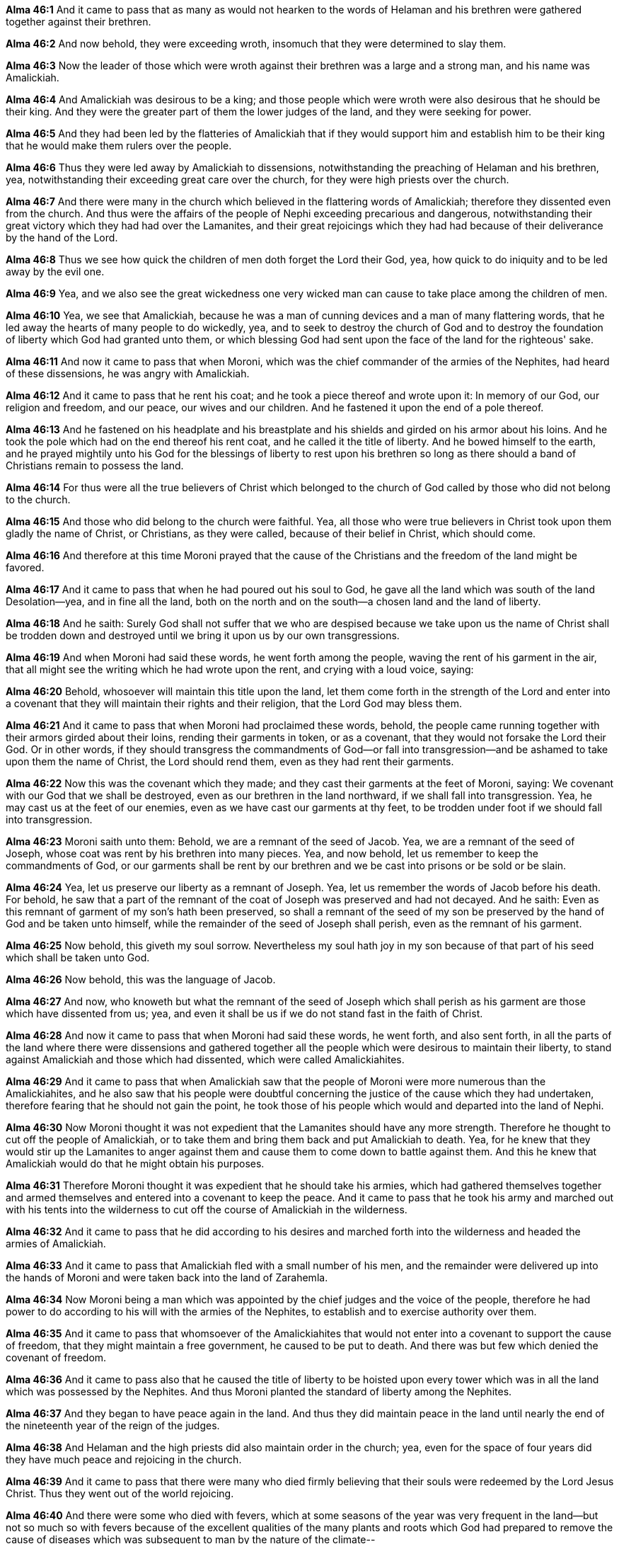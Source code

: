 *Alma 46:1* And it came to pass that as many as would not hearken to the words of Helaman and his brethren were gathered together against their brethren.

*Alma 46:2* And now behold, they were exceeding wroth, insomuch that they were determined to slay them.

*Alma 46:3* Now the leader of those which were wroth against their brethren was a large and a strong man, and his name was Amalickiah.

*Alma 46:4* And Amalickiah was desirous to be a king; and those people which were wroth were also desirous that he should be their king. And they were the greater part of them the lower judges of the land, and they were seeking for power.

*Alma 46:5* And they had been led by the flatteries of Amalickiah that if they would support him and establish him to be their king that he would make them rulers over the people.

*Alma 46:6* Thus they were led away by Amalickiah to dissensions, notwithstanding the preaching of Helaman and his brethren, yea, notwithstanding their exceeding great care over the church, for they were high priests over the church.

*Alma 46:7* And there were many in the church which believed in the flattering words of Amalickiah; therefore they dissented even from the church. And thus were the affairs of the people of Nephi exceeding precarious and dangerous, notwithstanding their great victory which they had had over the Lamanites, and their great rejoicings which they had had because of their deliverance by the hand of the Lord.

*Alma 46:8* Thus we see how quick the children of men doth forget the Lord their God, yea, how quick to do iniquity and to be led away by the evil one.

*Alma 46:9* Yea, and we also see the great wickedness one very wicked man can cause to take place among the children of men.

*Alma 46:10* Yea, we see that Amalickiah, because he was a man of cunning devices and a man of many flattering words, that he led away the hearts of many people to do wickedly, yea, and to seek to destroy the church of God and to destroy the foundation of liberty which God had granted unto them, or which blessing God had sent upon the face of the land for the righteous' sake.

*Alma 46:11* And now it came to pass that when Moroni, which was the chief commander of the armies of the Nephites, had heard of these dissensions, he was angry with Amalickiah.

*Alma 46:12* And it came to pass that he rent his coat; and he took a piece thereof and wrote upon it: In memory of our God, our religion and freedom, and our peace, our wives and our children. And he fastened it upon the end of a pole thereof.

*Alma 46:13* And he fastened on his headplate and his breastplate and his shields and girded on his armor about his loins. And he took the pole which had on the end thereof his rent coat, and he called it the title of liberty. And he bowed himself to the earth, and he prayed mightily unto his God for the blessings of liberty to rest upon his brethren so long as there should a band of Christians remain to possess the land.

*Alma 46:14* For thus were all the true believers of Christ which belonged to the church of God called by those who did not belong to the church.

*Alma 46:15* And those who did belong to the church were faithful. Yea, all those who were true believers in Christ took upon them gladly the name of Christ, or Christians, as they were called, because of their belief in Christ, which should come.

*Alma 46:16* And therefore at this time Moroni prayed that the cause of the Christians and the freedom of the land might be favored.

*Alma 46:17* And it came to pass that when he had poured out his soul to God, he gave all the land which was south of the land Desolation--yea, and in fine all the land, both on the north and on the south--a chosen land and the land of liberty.

*Alma 46:18* And he saith: Surely God shall not suffer that we who are despised because we take upon us the name of Christ shall be trodden down and destroyed until we bring it upon us by our own transgressions.

*Alma 46:19* And when Moroni had said these words, he went forth among the people, waving the rent of his garment in the air, that all might see the writing which he had wrote upon the rent, and crying with a loud voice, saying:

*Alma 46:20* Behold, whosoever will maintain this title upon the land, let them come forth in the strength of the Lord and enter into a covenant that they will maintain their rights and their religion, that the Lord God may bless them.

*Alma 46:21* And it came to pass that when Moroni had proclaimed these words, behold, the people came running together with their armors girded about their loins, rending their garments in token, or as a covenant, that they would not forsake the Lord their God. Or in other words, if they should transgress the commandments of God--or fall into transgression--and be ashamed to take upon them the name of Christ, the Lord should rend them, even as they had rent their garments.

*Alma 46:22* Now this was the covenant which they made; and they cast their garments at the feet of Moroni, saying: We covenant with our God that we shall be destroyed, even as our brethren in the land northward, if we shall fall into transgression. Yea, he may cast us at the feet of our enemies, even as we have cast our garments at thy feet, to be trodden under foot if we should fall into transgression.

*Alma 46:23* Moroni saith unto them: Behold, we are a remnant of the seed of Jacob. Yea, we are a remnant of the seed of Joseph, whose coat was rent by his brethren into many pieces. Yea, and now behold, let us remember to keep the commandments of God, or our garments shall be rent by our brethren and we be cast into prisons or be sold or be slain.

*Alma 46:24* Yea, let us preserve our liberty as a remnant of Joseph. Yea, let us remember the words of Jacob before his death. For behold, he saw that a part of the remnant of the coat of Joseph was preserved and had not decayed. And he saith: Even as this remnant of garment of my son's hath been preserved, so shall a remnant of the seed of my son be preserved by the hand of God and be taken unto himself, while the remainder of the seed of Joseph shall perish, even as the remnant of his garment.

*Alma 46:25* Now behold, this giveth my soul sorrow. Nevertheless my soul hath joy in my son because of that part of his seed which shall be taken unto God.

*Alma 46:26* Now behold, this was the language of Jacob.

*Alma 46:27* And now, who knoweth but what the remnant of the seed of Joseph which shall perish as his garment are those which have dissented from us; yea, and even it shall be us if we do not stand fast in the faith of Christ.

*Alma 46:28* And now it came to pass that when Moroni had said these words, he went forth, and also sent forth, in all the parts of the land where there were dissensions and gathered together all the people which were desirous to maintain their liberty, to stand against Amalickiah and those which had dissented, which were called Amalickiahites.

*Alma 46:29* And it came to pass that when Amalickiah saw that the people of Moroni were more numerous than the Amalickiahites, and he also saw that his people were doubtful concerning the justice of the cause which they had undertaken, therefore fearing that he should not gain the point, he took those of his people which would and departed into the land of Nephi.

*Alma 46:30* Now Moroni thought it was not expedient that the Lamanites should have any more strength. Therefore he thought to cut off the people of Amalickiah, or to take them and bring them back and put Amalickiah to death. Yea, for he knew that they would stir up the Lamanites to anger against them and cause them to come down to battle against them. And this he knew that Amalickiah would do that he might obtain his purposes.

*Alma 46:31* Therefore Moroni thought it was expedient that he should take his armies, which had gathered themselves together and armed themselves and entered into a covenant to keep the peace. And it came to pass that he took his army and marched out with his tents into the wilderness to cut off the course of Amalickiah in the wilderness.

*Alma 46:32* And it came to pass that he did according to his desires and marched forth into the wilderness and headed the armies of Amalickiah.

*Alma 46:33* And it came to pass that Amalickiah fled with a small number of his men, and the remainder were delivered up into the hands of Moroni and were taken back into the land of Zarahemla.

*Alma 46:34* Now Moroni being a man which was appointed by the chief judges and the voice of the people, therefore he had power to do according to his will with the armies of the Nephites, to establish and to exercise authority over them.

*Alma 46:35* And it came to pass that whomsoever of the Amalickiahites that would not enter into a covenant to support the cause of freedom, that they might maintain a free government, he caused to be put to death. And there was but few which denied the covenant of freedom.

*Alma 46:36* And it came to pass also that he caused the title of liberty to be hoisted upon every tower which was in all the land which was possessed by the Nephites. And thus Moroni planted the standard of liberty among the Nephites.

*Alma 46:37* And they began to have peace again in the land. And thus they did maintain peace in the land until nearly the end of the nineteenth year of the reign of the judges.

*Alma 46:38* And Helaman and the high priests did also maintain order in the church; yea, even for the space of four years did they have much peace and rejoicing in the church.

*Alma 46:39* And it came to pass that there were many who died firmly believing that their souls were redeemed by the Lord Jesus Christ. Thus they went out of the world rejoicing.

*Alma 46:40* And there were some who died with fevers, which at some seasons of the year was very frequent in the land--but not so much so with fevers because of the excellent qualities of the many plants and roots which God had prepared to remove the cause of diseases which was subsequent to man by the nature of the climate--

*Alma 46:41* but there were many who died with old age. And those who died in the faith of Christ are happy in him, as we must needs suppose.

